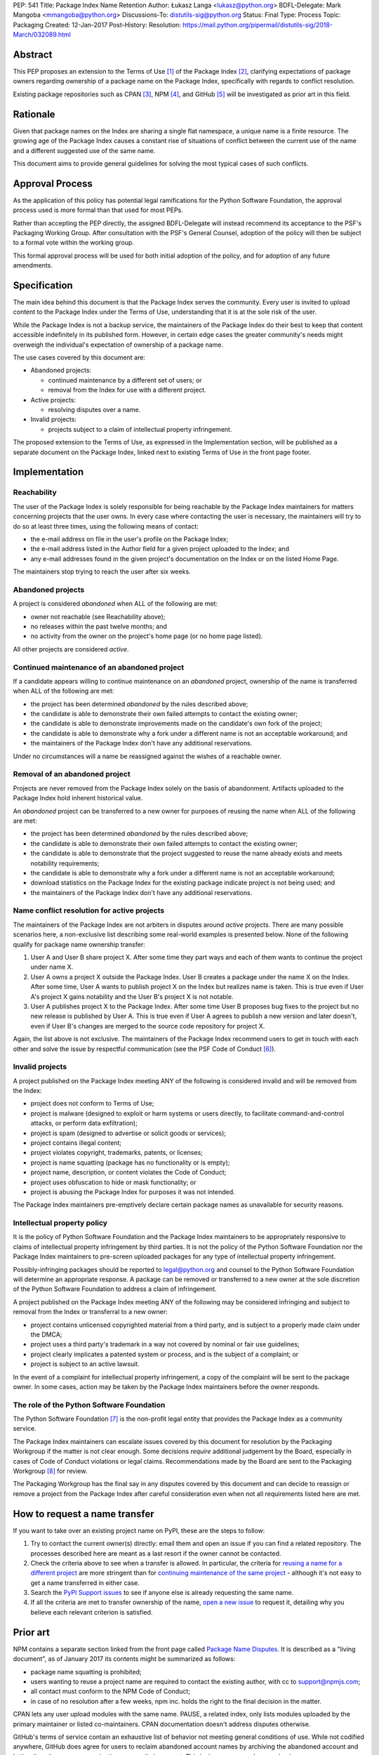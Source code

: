 PEP: 541
Title: Package Index Name Retention
Author: Łukasz Langa <lukasz@python.org>
BDFL-Delegate: Mark Mangoba <mmangoba@python.org>
Discussions-To: distutils-sig@python.org
Status: Final
Type: Process
Topic: Packaging
Created: 12-Jan-2017
Post-History:
Resolution: https://mail.python.org/pipermail/distutils-sig/2018-March/032089.html


Abstract
========

This PEP proposes an extension to the Terms of Use [1]_ of the Package
Index [2]_, clarifying expectations of package owners regarding
ownership of a package name on the Package Index, specifically with
regards to conflict resolution.

Existing package repositories such as CPAN [3]_, NPM [4]_, and
GitHub [5]_ will be investigated as prior art in this field.


Rationale
=========

Given that package names on the Index are sharing a single flat
namespace, a unique name is a finite resource.  The growing age of
the Package Index causes a constant rise of situations of conflict
between the current use of the name and a different suggested use of
the same name.

This document aims to provide general guidelines for solving the
most typical cases of such conflicts.


Approval Process
================

As the application of this policy has potential legal ramifications for the
Python Software Foundation, the approval process used is more formal than that
used for most PEPs.

Rather than accepting the PEP directly, the assigned BDFL-Delegate will instead
recommend its acceptance to the PSF's Packaging Working Group. After
consultation with the PSF's General Counsel, adoption of the policy will then
be subject to a formal vote within the working group.

This formal approval process will be used for both initial adoption of the
policy, and for adoption of any future amendments.


Specification
=============

The main idea behind this document is that the Package Index serves the
community.  Every user is invited to upload content to the Package Index
under the Terms of Use, understanding that it is at the sole risk of
the user.

While the Package Index is not a backup service, the maintainers of the
Package Index do their best to keep that content accessible indefinitely
in its published form.  However, in certain edge cases the greater
community's needs might overweigh the individual's expectation of
ownership of a package name.

The use cases covered by this document are:

* Abandoned projects:

  * continued maintenance by a different set of users; or
  * removal from the Index for use with a different project.

* Active projects:

  * resolving disputes over a name.

* Invalid projects:

  * projects subject to a claim of intellectual property infringement.

The proposed extension to the Terms of Use, as expressed in the
Implementation section, will be published as a separate document on the
Package Index, linked next to existing Terms of Use in the front page
footer.


Implementation
==============

Reachability
------------

The user of the Package Index is solely responsible for being reachable
by the Package Index maintainers for matters concerning projects that
the user owns.  In every case where contacting the user is necessary,
the maintainers will try to do so at least three times, using the
following means of contact:

* the e-mail address on file in the user's profile on the Package Index;
* the e-mail address listed in the Author field for a given project
  uploaded to the Index; and
* any e-mail addresses found in the given project's documentation
  on the Index or on the listed Home Page.

The maintainers stop trying to reach the user after six weeks.


Abandoned projects
------------------

A project is considered *abandoned* when ALL of the following are met:

* owner not reachable (see Reachability above);
* no releases within the past twelve months; and
* no activity from the owner on the project's home page (or no
  home page listed).

All other projects are considered *active*.

.. _continue-maintenance:

Continued maintenance of an abandoned project
---------------------------------------------

If a candidate appears willing to continue maintenance on an *abandoned*
project, ownership of the name is transferred when ALL of the following
are met:

* the project has been determined *abandoned* by the rules described
  above;
* the candidate is able to demonstrate their own failed attempts to contact
  the existing owner;
* the candidate is able to demonstrate improvements made on the
  candidate's own fork of the project;
* the candidate is able to demonstrate why a fork under a different name
  is not an acceptable workaround; and
* the maintainers of the Package Index don't have any additional
  reservations.

Under no circumstances will a name be reassigned against the wishes of
a reachable owner.

.. _reclaim-name:

Removal of an abandoned project
-------------------------------

Projects are never removed from the Package Index solely on the basis
of abandonment.  Artifacts uploaded to the Package Index hold inherent
historical value.

An *abandoned* project can be transferred to a new owner for purposes
of reusing the name when ALL of the following are met:

* the project has been determined *abandoned* by the rules described
  above;
* the candidate is able to demonstrate their own failed attempts to contact
  the existing owner;
* the candidate is able to demonstrate that the project suggested to
  reuse the name already exists and meets notability requirements;
* the candidate is able to demonstrate why a fork under a different name
  is not an acceptable workaround;
* download statistics on the Package Index for the existing package
  indicate project is not being used; and
* the maintainers of the Package Index don't have any additional
  reservations.


Name conflict resolution for active projects
--------------------------------------------

The maintainers of the Package Index are not arbiters in disputes
around *active* projects.  There are many possible scenarios here,
a non-exclusive list describing some real-world examples is presented
below.  None of the following qualify for package name ownership
transfer:

1. User A and User B share project X.  After some time they part ways
   and each of them wants to continue the project under name X.
2. User A owns a project X outside the Package Index.  User B creates
   a package under the name X on the Index.  After some time, User A
   wants to publish project X on the Index but realizes name is taken.
   This is true even if User A's project X gains notability and the
   User B's project X is not notable.
3. User A publishes project X to the Package Index.  After some time
   User B proposes bug fixes to the project but no new release is
   published by User A.  This is true even if User A agrees to publish
   a new version and later doesn't, even if User B's changes are merged
   to the source code repository for project X.

Again, the list above is not exclusive.  The maintainers of the Package
Index recommend users to get in touch with each other and solve the
issue by respectful communication (see the PSF Code of Conduct [6]_).


Invalid projects
----------------

A project published on the Package Index meeting ANY of the following
is considered invalid and will be removed from the Index:

* project does not conform to Terms of Use;
* project is malware (designed to exploit or harm systems or users directly, to
  facilitate command-and-control attacks, or perform data exfiltration);
* project is spam (designed to advertise or solicit goods or services);
* project contains illegal content;
* project violates copyright, trademarks, patents, or licenses;
* project is name squatting (package has no functionality or is
  empty);
* project name, description, or content violates the Code of Conduct;
* project uses obfuscation to hide or mask functionality;
  or
* project is abusing the Package Index for purposes it was not
  intended.

The Package Index maintainers pre-emptively declare certain package
names as unavailable for security reasons.

Intellectual property policy
----------------------------

It is the policy of Python Software Foundation and the Package Index
maintainers to be appropriately responsive to claims of intellectual
property infringement by third parties. It is not the policy of
the Python Software Foundation nor the Package Index maintainers
to pre-screen uploaded packages for any type of intellectual property
infringement.

Possibly-infringing packages should be reported to legal@python.org
and counsel to the Python Software Foundation will determine an
appropriate response. A package can be removed or transferred to a
new owner at the sole discretion of the Python Software Foundation to
address a claim of infringement.

A project published on the Package Index meeting ANY of the following
may be considered infringing and subject to removal from the Index
or transferral to a new owner:

* project contains unlicensed copyrighted material from a third party,
  and is subject to a properly made claim under the DMCA;
* project uses a third party's trademark in a way not covered by
  nominal or fair use guidelines;
* project clearly implicates a patented system or process, and is
  the subject of a complaint; or
* project is subject to an active lawsuit.

In the event of a complaint for intellectual property infringement,
a copy of the complaint will be sent to the package owner. In some
cases, action may be taken by the Package Index maintainers before
the owner responds.


The role of the Python Software Foundation
------------------------------------------

The Python Software Foundation [7]_ is the non-profit legal entity that
provides the Package Index as a community service.

The Package Index maintainers can escalate issues covered by this
document for resolution by the Packaging Workgroup if the matter is not clear
enough.  Some decisions *require* additional judgement by the Board,
especially in cases of Code of Conduct violations or legal claims.
Recommendations made by the Board are sent to the Packaging Workgroup [8]_ for review.

The Packaging Workgroup has the final say in any disputes covered by this document and
can decide to reassign or remove a project from the Package Index after
careful consideration even when not all requirements listed
here are met.

How to request a name transfer
==============================

If you want to take over an existing project name on PyPI,
these are the steps to follow:

1. Try to contact the current owner(s) directly: email them and open an issue
   if you can find a related repository. The processes described here are meant
   as a last resort if the owner cannot be contacted.
2. Check the criteria above to see when a transfer is allowed. In particular,
   the criteria for `reusing a name for a different project <reclaim-name_>`_
   are more stringent than for `continuing maintenance of the same project
   <continue-maintenance_>`_ - although it's not easy to get a name transferred
   in either case.
3. Search the `PyPI Support issues <https://github.com/pypa/pypi-support/issues>`_
   to see if anyone else is already requesting the same name.
4. If all the criteria are met to transfer ownership of the name,
   `open a new issue  <https://github.com/pypa/pypi-support/issues/new?labels=PEP+541&template=pep541-request.yml&title=PEP+541+Request%3A+PROJECT_NAME>`_
   to request it, detailing why you believe each relevant criterion is
   satisfied.

Prior art
=========

NPM contains a separate section linked from the front page called
`Package Name Disputes <https://www.npmjs.com/policies/disputes>`_.
It is described as a "living document", as of January 2017 its
contents might be summarized as follows:

* package name squatting is prohibited;
* users wanting to reuse a project name are required to contact the
  existing author, with cc to support@npmjs.com;
* all contact must conform to the NPM Code of Conduct;
* in case of no resolution after a few weeks, npm inc. holds the right
  to the final decision in the matter.

CPAN lets any user upload modules with the same name.  PAUSE, a related
index, only lists modules uploaded by the primary maintainer or listed
co-maintainers.  CPAN documentation doesn't address disputes otherwise.

GitHub's terms of service contain an exhaustive list of behavior
not meeting general conditions of use.  While not codified anywhere,
GitHub does agree for users to reclaim abandoned account names by
archiving the abandoned account and letting the other user or
organization rename their account.  This is done on a case-by-case
basis.


Rejected Proposals
==================

The original approach was to hope for the best and solve issues as they
arise without written policy.  This is not sustainable.  The lack of
generally available guidelines in writing on package name conflict
resolution is causing unnecessary tensions.  From the perspective of
users, decisions made by the Package Index maintainers without written
guidelines may appear arbitrary.  From the perspective of the Package
Index maintainers, solving name conflicts is a stressful task due to
risk of unintentional harm due to lack of defined policy.


References
==========

.. [1] Terms of Use of the Python Package Index
   (https://pypi.org/policy/terms-of-use/)

.. [2] The Python Package Index
   (https://pypi.org/)

.. [3] The Comprehensive Perl Archive Network
   (http://www.cpan.org/)

.. [4] Node Package Manager
   (https://www.npmjs.com/package/left-pad)

.. [5] GitHub
   (https://github.com/)

.. [6] Python Community Code of Conduct
   (https://www.python.org/psf/codeofconduct/)

.. [7] Python Software Foundation
   (https://www.python.org/psf/)

.. [8] Python Packaging Working Group
   (https://wiki.python.org/psf/PackagingWG/)


Copyright
=========

This document has been placed in the public domain.


Acknowledgements
================

The many participants of the Distutils and Catalog SIGs for their
ideas over the years.
